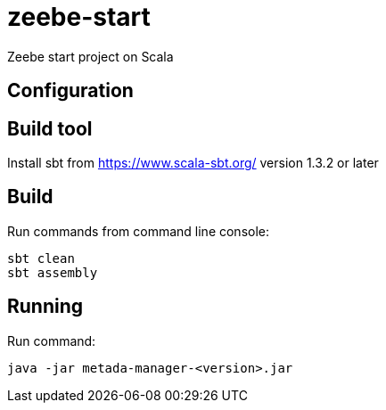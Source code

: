 = zeebe-start

Zeebe start project on Scala

== Configuration

== Build tool

Install sbt from https://www.scala-sbt.org/ version 1.3.2 or later

== Build

Run commands from command line console:

[source,shell script]
----
sbt clean
sbt assembly

----

== Running

Run command:

[source,shell script]
----
java -jar metada-manager-<version>.jar
----